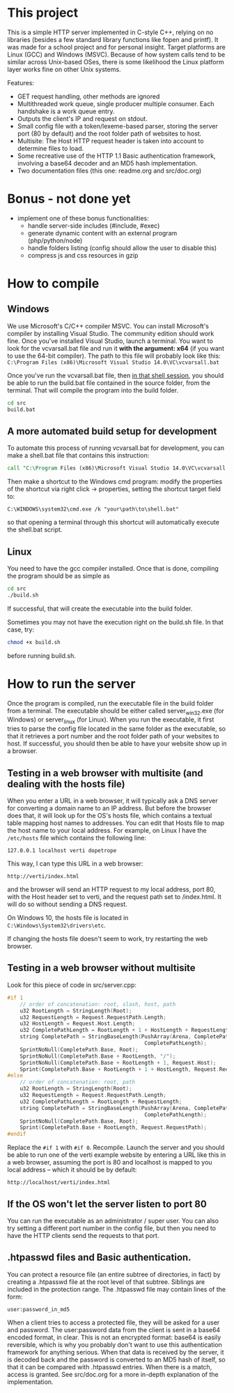 * This project
  This is a simple HTTP server implemented in C-style C++, relying on no libraries (besides a few standard library functions like fopen and printf).
  It was made for a school project and for personal insight.
  Target platforms are Linux (GCC) and Windows (MSVC).
  Because of how system calls tend to be similar across Unix-based OSes, there is some likelihood the Linux platform layer works fine on other Unix systems.
  
  Features:
  - GET request handling, other methods are ignored
  - Multithreaded work queue, single producer multiple consumer. Each handshake is a work queue entry.
  - Outputs the client's IP and request on stdout.
  - Small config file with a token/lexeme-based parser, storing the server port (80 by default) and the root folder path of websites to host.
  - Multisite: The Host HTTP request header is taken into account to determine files to load.
  - Some recreative use of the HTTP 1.1 Basic authentication framework, involving a base64 decoder and an MD5 hash implementation.
  - Two documentation files (this one: readme.org and src/doc.org)

* Bonus - not done yet
- implement one of these bonus functionalities:
  - handle server-side includes (#include, #exec)
  - generate dynamic content with an external program (php/python/node)
  - handle folders listing (config should allow the user to disable this)
  - compress js and css resources in gzip
* How to compile
** Windows
We use Microsoft's C/C++ compiler MSVC. 
You can install Microsoft's compiler by installing Visual Studio.
The community edition should work fine.
Once you've installed Visual Studio, launch a terminal.
You want to look for the vcvarsall.bat file and run it *with the argument: x64*
(if you want to use the 64-bit compiler).
The path to this file will probably look like this:
=C:\Program Files (x86)\Microsoft Visual Studio 14.0\VC\vcvarsall.bat=
     
Once you've run the vcvarsall.bat file, then _in that shell session_, 
you should be able to run the build.bat file contained in the source folder, from the terminal. 
That will compile the program into the build folder.
#+BEGIN_SRC bat
cd src
build.bat
#+END_SRC

** A more automated build setup for development
To automate this process of running vcvarsall.bat for development, 
you can make a shell.bat file that contains this instruction:
#+BEGIN_SRC bat
call "C:\Program Files (x86)\Microsoft Visual Studio 14.0\VC\vcvarsall.bat" x64
#+END_SRC
Then make a shortcut to the Windows cmd program:
modify the properties of the shortcut via right click -> properties,
setting the shortcut target field to:
#+BEGIN_SRC 
C:\WINDOWS\system32\cmd.exe /k "your\path\to\shell.bat"
#+END_SRC
so that opening a terminal through this shortcut will automatically execute the shell.bat script.

** Linux
You need to have the gcc compiler installed.
Once that is done, compiling the program should be as simple as
#+BEGIN_SRC bash
cd src
./build.sh
#+END_SRC
If successful, that will create the executable into the build folder.

Sometimes you may not have the execution right on the build.sh file. In that case, try: 
#+BEGIN_SRC bash
chmod +x build.sh
#+END_SRC
before running build.sh.
     

* How to run the server
Once the program is compiled, run the executable file in the build folder from a terminal.
The executable should be either called server_win32.exe (for Windows) or server_linux (for Linux).
When you run the executable, it first tries to parse the config file located in the same folder as the
 executable, so that it retrieves a port number and the root folder path of your websites to host.
If successful, you should then be able to have your website show up in a browser.

** Testing in a web browser with multisite (and dealing with the hosts file)
When you enter a URL in a web browser, it will typically ask a DNS server for converting a domain name to an IP address.
But before the browser does that, it will look up for the OS's hosts file, which contains a textual table mapping host names to addresses.
You can edit that Hosts file to map the host name to your local address. For example, on Linux I have the =/etc/hosts= file which contains the following line:
#+BEGIN_SRC text
127.0.0.1 localhost verti dopetrope
#+END_SRC

This way, I can type this URL in a web browser:
#+BEGIN_SRC
http://verti/index.html
#+END_SRC
and the browser will send an HTTP request to my local address, port 80, with the Host header set to verti, and the request path set to /index.html.
It will do so without sending a DNS request.

On Windows 10, the hosts file is located in =C:\Windows\System32\drivers\etc=.

If changing the hosts file doesn't seem to work, try restarting the web browser.

** Testing in a web browser without multisite
Look for this piece of code in src/server.cpp:
#+BEGIN_SRC c
#if 1
    // order of concatenation: root, slash, host, path
    u32 RootLength = StringLength(Root);
    u32 RequestLength = Request.RequestPath.Length;
    u32 HostLength = Request.Host.Length;
    u32 CompletePathLength = RootLength + 1 + HostLength + RequestLength;
    string CompletePath = StringBaseLength(PushArray(Arena, CompletePathLength + 2, char),
                                            CompletePathLength);
    SprintNoNull(CompletePath.Base, Root);
    SprintNoNull(CompletePath.Base + RootLength, "/");
    SprintNoNull(CompletePath.Base + RootLength + 1, Request.Host);
    Sprint(CompletePath.Base + RootLength + 1 + HostLength, Request.RequestPath);
#else
    // order of concatenation: root, path
    u32 RootLength = StringLength(Root);
    u32 RequestLength = Request.RequestPath.Length;
    u32 CompletePathLength = RootLength + RequestLength;
    string CompletePath = StringBaseLength(PushArray(Arena, CompletePathLength + 1, char),
                                            CompletePathLength);
    SprintNoNull(CompletePath.Base, Root);
    Sprint(CompletePath.Base + RootLength, Request.RequestPath);
#endif
#+END_SRC

Replace the =#if 1= with =#if 0=. Recompile.
Launch the server and you should be able to run one of the verti example website by entering a URL like this in a web browser,
assuming the port is 80 and localhost is mapped to you local address -- which it should be by default:
#+BEGIN_SRC text
http://localhost/verti/index.html
#+END_SRC

** If the OS won't let the server listen to port 80
You can run the executable as an administrator / super user.
You can also try setting a different port number in the config file, but then you need to have the HTTP clients send the requests to that port.

** .htpasswd files and Basic authentication.
You can protect a resource file (an entire subtree of directories, in fact) by creating a .htpasswd file at the root level of that subtree. Siblings are included in the protection range. The .htpasswd file may contain lines of the form:
#+BEGIN_SRC text
user:password_in_md5
#+END_SRC
When a client tries to access a protected file, they will be asked for a user and password.
The user:password data from the client is sent in a base64 encoded format, in clear.
This is not an encrypted format: base64 is easily reversible, which is why you probably don't want to use this authentication framework for anything serious.
When that data is received by the server, it is decoded back and the password is converted to an MD5 hash of itself, so that it can be compared with .htpasswd
entries. When there is a match, access is granted. See src/doc.org for a more in-depth explanation of the implementation.
   





